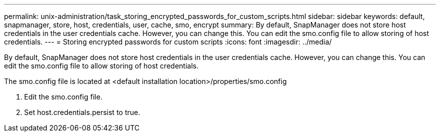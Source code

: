 ---
permalink: unix-administration/task_storing_encrypted_passwords_for_custom_scripts.html
sidebar: sidebar
keywords: default, snapmanager, store, host, credentials, user, cache, smo, encrypt
summary: By default, SnapManager does not store host credentials in the user credentials cache. However, you can change this. You can edit the smo.config file to allow storing of host credentials.
---
= Storing encrypted passwords for custom scripts
:icons: font
:imagesdir: ../media/

[.lead]
By default, SnapManager does not store host credentials in the user credentials cache. However, you can change this. You can edit the smo.config file to allow storing of host credentials.

The smo.config file is located at <default installation location>/properties/smo.config

. Edit the smo.config file.
. Set host.credentials.persist to true.
